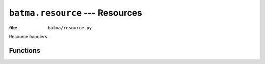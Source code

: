 ``batma.resource`` --- Resources
================================

.. module:: batma.resource
   :synopsis: Resource handlers.

:file: ``batma/resource.py``

Resource handlers.


Functions
---------

.. function:: load_image(filename)

   Load an image from ``filename`` and convert to alpha.